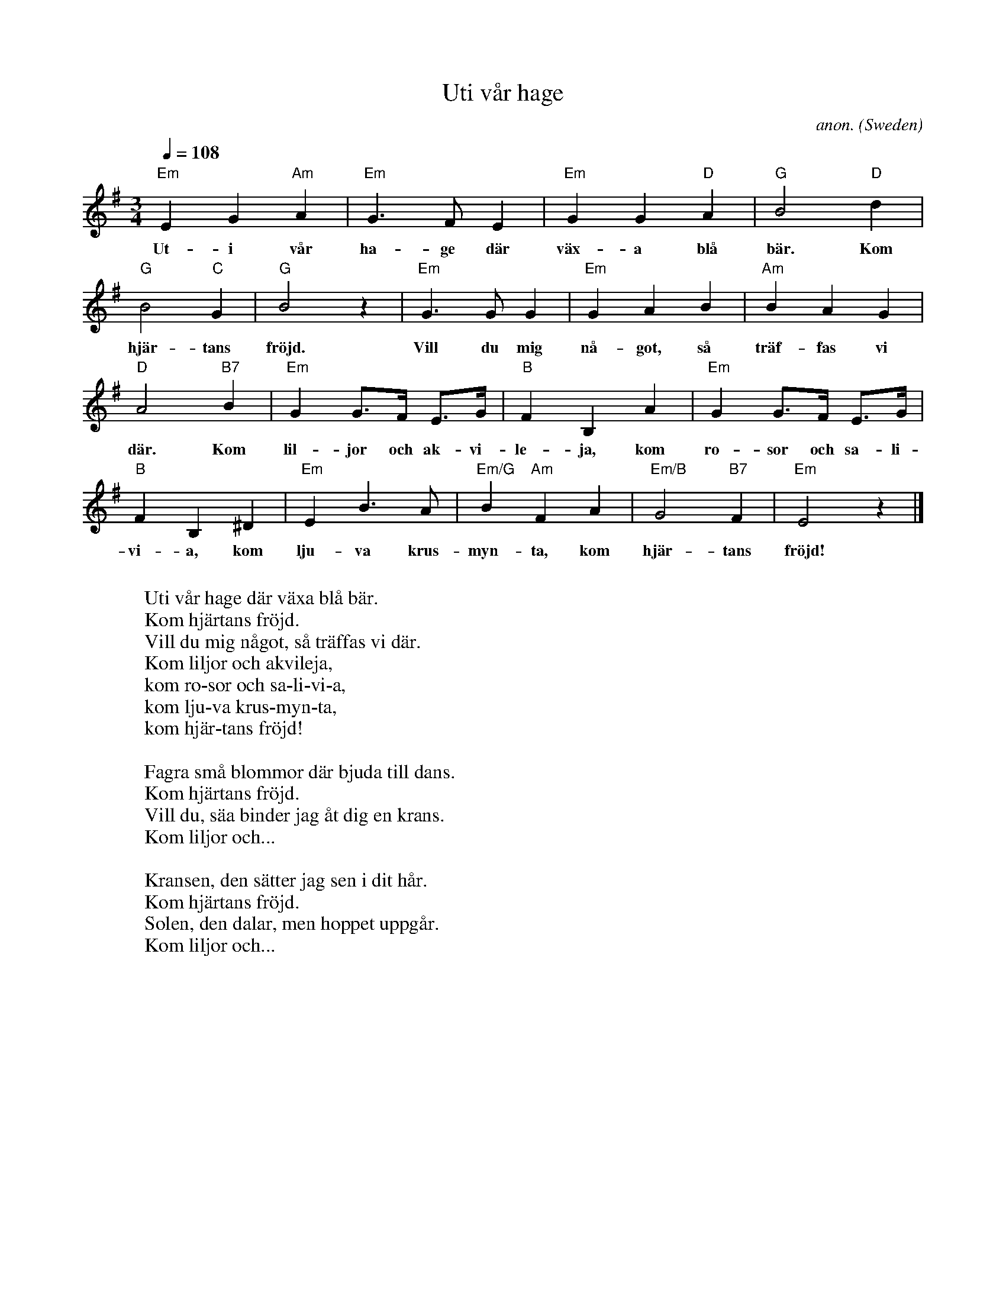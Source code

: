 X: 1
T:Uti v\aar hage
C:anon.
O:Sweden
Z:Transcribed by Frank Nordberg - http://www.musicaviva.com
M:3/4
L:1/4
Q:1/4=108
K:Em
"Em"EG"Am"A|"Em"G>FE|"Em"GG"D"A|"G"B2"D"d|
w:Ut-i v\aar ha-ge d\"ar v\"ax-a bl\aa b\"ar. Kom
"G"B2"C"G|"G"B2 z|"Em"G>GG|"Em"GAB|"Am"BAG|
w:hj\"ar-tans fr\"ojd. Vill du mig n\aa-got, s\aa tr\"af-fas vi
"D"A2"B7"B|"Em"G G3/4F/4 E3/4G/4|"B"FB,A|"Em"G G3/4F/4 E3/4G/4|
w:d\"ar. Kom lil-jor och ak-vi-le-ja, kom ro-sor och sa-li-
"B"FB,^D|"Em"EB>A|"Em/G"B"Am"FA|"Em/B"G2"B7"F|"Em"E2 z|]
w:vi-a, kom lju-va krus-myn-ta, kom hj\"ar-tans fr\"ojd!
W:
W:Uti v\aar hage d\"ar v\"axa bl\aa b\"ar.
W:  Kom hj\"artans fr\"ojd.
W:Vill du mig n\aagot, s\aa tr\"affas vi d\"ar.
W:  Kom liljor och akvileja,
W:  kom ro-sor och sa-li-vi-a,
W:  kom lju-va krus-myn-ta,
W:  kom hj\"ar-tans fr\"ojd!
W:
W:Fagra sm\aa blommor d\"ar bjuda till dans.
W:  Kom hj\"artans fr\"ojd.
W:Vill du, s\"aa binder jag \aat dig en krans.
W:  Kom liljor och...
W:
W:Kransen, den s\"atter jag sen i dit h\aar.
W:  Kom hj\"artans fr\"ojd.
W:Solen, den dalar, men hoppet uppg\aar.
W:  Kom liljor och...
